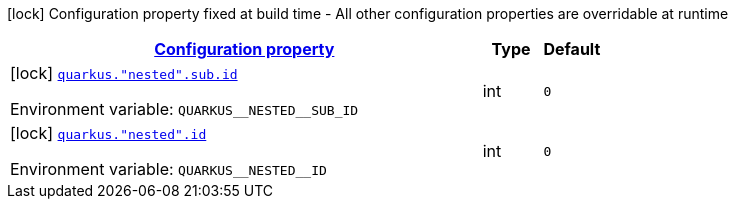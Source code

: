 
:summaryTableId: quarkus-general-config-items
[.configuration-legend]
icon:lock[title=Fixed at build time] Configuration property fixed at build time - All other configuration properties are overridable at runtime
[.configuration-reference, cols="80,.^10,.^10"]
|===

h|[[quarkus-general-config-items_configuration]]link:#quarkus-general-config-items_configuration[Configuration property]

h|Type
h|Default

a|icon:lock[title=Fixed at build time] [[quarkus-general-config-items_quarkus.-nested-.sub.id]]`link:#quarkus-general-config-items_quarkus.-nested-.sub.id[quarkus."nested".sub.id]`

[.description]
--
ifdef::add-copy-button-to-env-var[]
Environment variable: env_var_with_copy_button:+++QUARKUS__NESTED__SUB_ID+++[]
endif::add-copy-button-to-env-var[]
ifndef::add-copy-button-to-env-var[]
Environment variable: `+++QUARKUS__NESTED__SUB_ID+++`
endif::add-copy-button-to-env-var[]
--|int 
|`0`


a|icon:lock[title=Fixed at build time] [[quarkus-general-config-items_quarkus.-nested-.id]]`link:#quarkus-general-config-items_quarkus.-nested-.id[quarkus."nested".id]`

[.description]
--
ifdef::add-copy-button-to-env-var[]
Environment variable: env_var_with_copy_button:+++QUARKUS__NESTED__ID+++[]
endif::add-copy-button-to-env-var[]
ifndef::add-copy-button-to-env-var[]
Environment variable: `+++QUARKUS__NESTED__ID+++`
endif::add-copy-button-to-env-var[]
--|int 
|`0`

|===